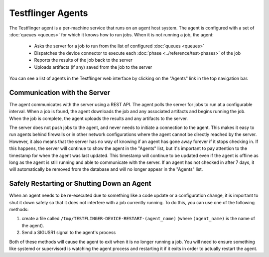 Testflinger Agents
==================

The Testflinger agent is a per-machine service that runs on an agent host
system. The agent is configured with a set of :doc:`queues <queues>` for which
it knows how to run jobs. When it is not running a job, the agent:

   * Asks the server for a job to run from the list of configured :doc:`queues <queues>`
   * Dispatches the device connector to execute each :doc:`phase <../reference/test-phases>` of the job
   * Reports the results of the job back to the server
   * Uploads artifacts (if any) saved from the job to the server

You can see a list of agents in the Testflinger web interface by clicking on the
"Agents" link in the top navigation bar.

Communication with the Server
-----------------------------

The agent communicates with the server using a REST API. The agent polls the
server for jobs to run at a configurable interval. When a job is found, the agent
downloads the job and any associated artifacts and begins running the job. When
the job is complete, the agent uploads the results and any artifacts to the server.

The server does not push jobs to the agent, and never needs to initiate a connection
to the agent. This makes it easy to run agents behind firewalls or in other
network configurations where the agent cannot be directly reached by the server.
However, it also means that the server has no way of knowing if an agent has gone
away forever if it stops checking in. If this happens, the server will continue to
show the agent in the "Agents" list, but it's important to pay attention to the
timestamp for when the agent was last updated.  This timestamp will continue to
be updated even if the agent is offline as long as the agent is still running and
able to communicate with the server. If an agent has not checked in after 7 days,
it will automatically be removed from the database and will no longer appear in
the "Agents" list.

Safely Restarting or Shutting Down an Agent
-------------------------------------------

When an agent needs to be re-executed due to something like a code update or a
configuration change, it is important to shut it down safely so that it does not
interfere with a job currently running. To do this, you can use one of the
following methods:

1.  create a file called ``/tmp/TESTFLINGER-DEVICE-RESTART-(agent_name)`` (where ``(agent_name)`` is the name of the agent). 
2. Send a SIGUSR1 signal to the agent's process

Both of these methods will cause the agent to exit when it is no longer running
a job. You will need to ensure something like systemd or supervisord is watching
the agent process and restarting it if it exits in order to actually restart the
agent.
